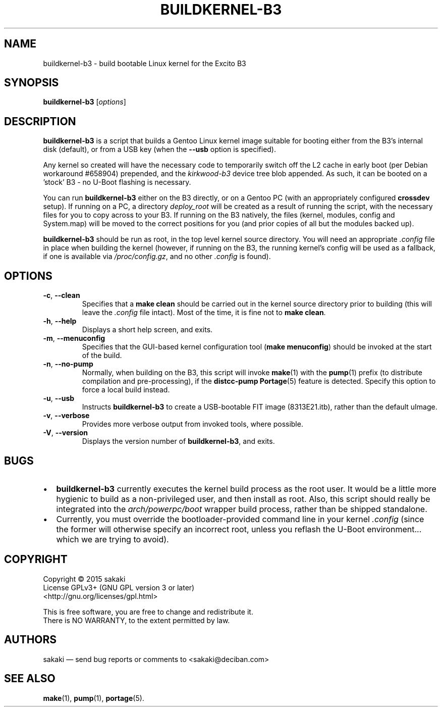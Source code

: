 .TH BUILDKERNEL-B3 8 "Version 1.0.1: February 2015"
.SH NAME
buildkernel-b3 \- build bootable Linux kernel for the Excito B3
.SH SYNOPSIS
.B buildkernel-b3
[\fIoptions\fR]
.SH DESCRIPTION
\fBbuildkernel-b3\fR is a script that builds a Gentoo Linux kernel
image suitable for booting either from the B3's internal disk (default),
or from a USB key (when the \fB--usb\fR option is specified).

Any kernel so created will have the necessary code to temporarily switch off the L2 cache in early boot (per Debian workaround #658904) prepended, and the \fIkirkwood-b3\fR device tree blob appended. As such, it can be booted on a 'stock' B3 - no U-Boot flashing is necessary.

You can run \fBbuildkernel-b3\fR either on the B3 directly, or on a Gentoo PC
(with an appropriately configured \fBcrossdev\fR setup).
If running on a PC, a
directory \fIdeploy_root\fR will be created as a result of running the script,
with the necessary files for you to copy across to your B3.
If running on the
B3 natively, the files (kernel, modules, config and System.map) will be
moved to the correct positions for you (and prior copies of all but the modules
backed up).

\fBbuildkernel-b3\fR should be run as root, in the top level kernel source
directory. You will need an appropriate \fI.config\fR file in place when
building the kernel (however, if running on the B3, the running kernel's config will
be used as a fallback, if one is available via \fI/proc/config.gz\fR,
and no other \fI.config\fR is found).
.SH OPTIONS
.TP
.BR \-c ", " \-\-clean
Specifies that a \fBmake clean\fR should be carried out in the kernel source
directory prior to building (this will leave the \fI.config\fR file intact).
Most of the time, it is fine not to \fBmake clean\fR.
.TP
.BR \-h ", " \-\-help
Displays a short help screen, and exits.
.TP
.BR \-m ", " \-\-menuconfig
Specifies that the GUI-based kernel configuration tool (\fBmake menuconfig\fR)
should be invoked at the start of the build.
.TP
.BR \-n ", " \-\-no\-pump
Normally, when building on the B3, this script will invoke \fBmake\fR(1)
with the \fBpump\fR(1) prefix (to distribute compilation and pre-processing), if
the \fBdistcc-pump\fR \fBPortage\fR(5) feature is detected.
Specify this option to force a local build instead.
.TP
.BR \-u ", " \-\-usb
Instructs \fBbuildkernel-b3\fR to create a USB-bootable FIT image (8313E21.itb),
rather than the default uImage.
.TP
.BR \-v ", " \-\-verbose
Provides more verbose output from invoked tools, where possible.
.TP
.BR \-V ", " \-\-version
Displays the version number of \fBbuildkernel-b3\fR, and exits.

.SH BUGS
.br
.IP \(bu 2
\fBbuildkernel-b3\fR currently executes the kernel build process as the
root user.
It would be a little more hygienic to build as a non-privileged user,
and then install as root.
Also, this script should really be integrated into the \fIarch/powerpc/boot\fR
wrapper build process, rather than be shipped standalone.
.IP \(bu 2
Currently, you must override the bootloader-provided command line in
your kernel \fI.config\fR (since the former will otherwise specify an
incorrect root, unless you reflash the U-Boot environment...
which we are trying to avoid).
.RE
.SH COPYRIGHT
.nf
Copyright \(co 2015 sakaki
License GPLv3+ (GNU GPL version 3 or later)
<http://gnu.org/licenses/gpl.html>

This is free software, you are free to change and redistribute it.
There is NO WARRANTY, to the extent permitted by law.
.fi
.SH AUTHORS
sakaki \(em send bug reports or comments to <sakaki@deciban.com>
.SH "SEE ALSO"
.BR make (1),
.BR pump (1),
.BR portage (5).
